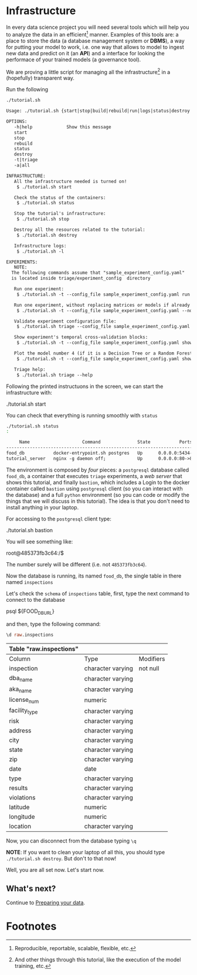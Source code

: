 #+STARTUP: showeverything
#+STARTUP: nohideblocks
#+PROPERTY: header-args:sql :engine postgresql
#+PROPERTY: header-args:sql+ :dbhost 0.0.0.0
#+PROPERTY: header-args:sql+ :dbport 5434
#+PROPERTY: header-args:sql+ :dbuser food_user
#+PROPERTY: header-args:sql+ :dbpassword some_password
#+PROPERTY: header-args:sql+ :database food
#+PROPERTY: header-args:sql+ :results table drawer
#+PROPERTY: header-args:sh  :results verbatim org
#+PROPERTY: header-args:sh+ :prologue exec 2>&1 :epilogue :
#+PROPERTY: header-args:ipython   :session Food_inspections


* Infrastructure

   In every data science project you will need several tools which
   will help you to analyze the data in an efficient[fn:1] manner.
   Examples of this tools are: a place to store the data (a database
   management system or *DBMS*), a way
   for putting your model to work, i.e. one way that allows to model
   to ingest new data and predict on it (an *API*) and a interface for
   looking the performace of your trained models (a governance tool). 

   We are proving a little script for managing all the infrastructure[fn:2] in
   a (hopefully) transparent way.

   Run the following

   #+BEGIN_SRC sh 
    ./tutorial.sh
   #+END_SRC

   #+RESULTS:
   #+BEGIN_SRC org
  Usage: ./tutorial.sh {start|stop|build|rebuild|run|logs|status|destroy|all|}

  OPTIONS:
     -h|help             Show this message
     start
     stop
     rebuild
     status
     destroy
     -t|triage
     -a|all

  INFRASTRUCTURE:
     All the infrastructure needed is turned on!
	  $ ./tutorial.sh start

     Check the status of the containers:
	  $ ./tutorial.sh status

     Stop the tutorial's infrastructure:
	  $ ./tutorial.sh stop

     Destroy all the resources related to the tutorial:
	  $ ./tutorial.sh destroy

     Infrastructure logs:
	  $ ./tutorial.sh -l

  EXPERIMENTS:
     NOTE:
	The following commands assume that "sample_experiment_config.yaml"
	is located inside triage/experiment_config  directory

     Run one experiment:
	  $ ./tutorial.sh -t --config_file sample_experiment_config.yaml run

     Run one experiment, without replacing matrices or models if already exist and with debug enabled:
	  $ ./tutorial.sh -t --config_file sample_experiment_config.yaml --no-replace --debug run

     Validate experiment configuration file:
	  $ ./tutorial.sh triage --config_file sample_experiment_config.yaml validate

     Show experiment's temporal cross-validation blocks:
	  $ ./tutorial.sh -t --config_file sample_experiment_config.yaml show_temporal_blocks

     Plot the model number 4 (if it is a Decision Tree or a Random Forest):
	  $ ./tutorial.sh -t --config_file sample_experiment_config.yaml show_model_plot --model 4

     Triage help:
	  $ ./tutorial.sh triage --help

   #+END_SRC

   Following the printed instructuons in the screen, we can start the
   infrastructure with:

   #+BEGIN_EXAMPLE sh
    ./tutorial.sh start
   #+END_EXAMPLE

   You can check that everything is running smoothly with =status=

   #+BEGIN_SRC sh
    ./tutorial.sh status
    :
   #+END_SRC

   #+RESULTS:
   #+BEGIN_SRC org
       Name                    Command              State           Ports         
  --------------------------------------------------------------------------------
  food_db           docker-entrypoint.sh postgres   Up      0.0.0.0:5434->5432/tcp
  tutorial_server   nginx -g daemon off;            Up      0.0.0.0:80->80/tcp    
   #+END_SRC


   The environment is composed by /four/ pieces: a
   =postgresql= database called =food_db=, a container that executes =triage=
   experiments, a /web server/ that shows this tutorial,  and finally =bastion=, which includes a
   Login to the docker container called =bastion= using =postgresql= client
   (so you can interact with the database) and a full =python=
   environment (so you can code or modify the things that we will
   discuss in this tutorial). The idea is that you don't need to
   install anything in your laptop.

   For accessing to the =postgresql= client type:

   #+BEGIN_EXAMPLE shell
  ./tutorial.sh bastion
   #+END_EXAMPLE

   You will see something like:

   #+BEGIN_EXAMPLE shell
  root@485373fb3c64:/$
   #+END_EXAMPLE

   The number surely will be different (i.e. not =485373fb3c64=).

   Now the database is running, its named =food_db=, the single table in
   there named =inspections=

   Let's check the =schema= of =inspections= table, first, type the next
   command to connect to the database

   #+BEGIN_EXAMPLE shell
  psql ${FOOD_DB_URL}
   #+END_EXAMPLE

   and then, type the following command:

   #+BEGIN_SRC sql
    \d raw.inspections
   #+END_SRC

   #+RESULTS:
   :RESULTS:
   | Table "raw.inspections" |                   |           |
   |-------------------------+-------------------+-----------|
   | Column                  | Type              | Modifiers |
   | inspection              | character varying | not null  |
   | dba_name                 | character varying |           |
   | aka_name                 | character varying |           |
   | license_num              | numeric           |           |
   | facility_type            | character varying |           |
   | risk                    | character varying |           |
   | address                 | character varying |           |
   | city                    | character varying |           |
   | state                   | character varying |           |
   | zip                     | character varying |           |
   | date                    | date              |           |
   | type                    | character varying |           |
   | results                 | character varying |           |
   | violations              | character varying |           |
   | latitude                | numeric           |           |
   | longitude               | numeric           |           |
   | location                | character varying |           |
   :END:

   Now, you can disconnect from the database typing =\q=


   *NOTE*: If you want to clean your laptop of all this, you should type
   =./tutorial.sh destroy=. But don't to that now!

   Well, you are all set now. Let's start now.

** What's next?

 Continue to [[file:data_preparation.org][Preparing your data]].

* Footnotes

[fn:2] And other things through this tutorial, like the execution of
the model training, etc.

[fn:1] Reproducible, reportable, scalable, flexible, etc.
